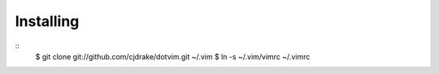 Installing
==========

::
   $ git clone git://github.com/cjdrake/dotvim.git ~/.vim
   $ ln -s ~/.vim/vimrc ~/.vimrc
